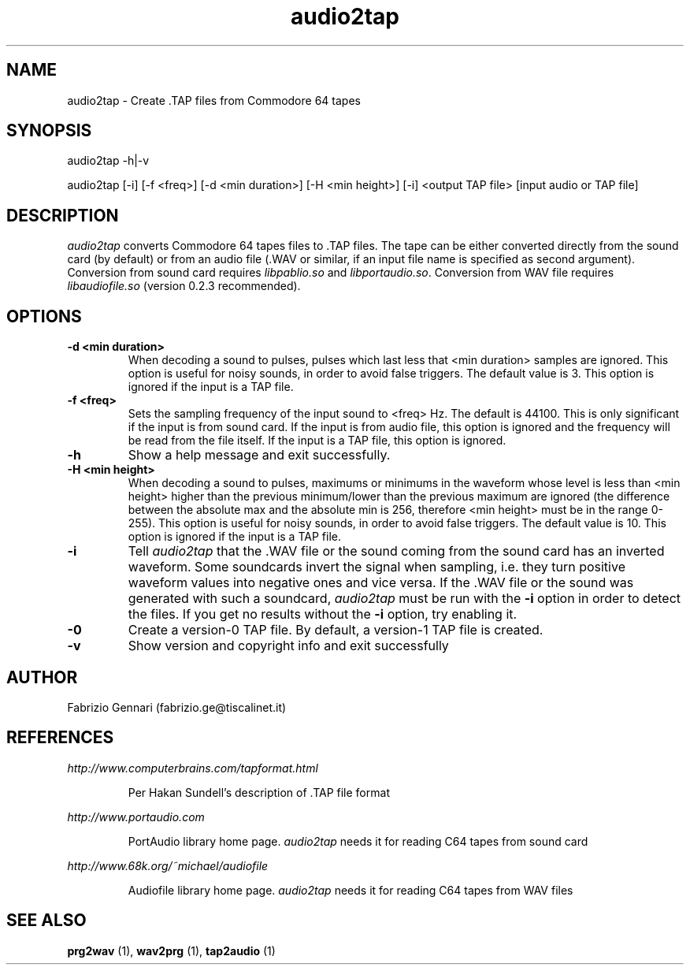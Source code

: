.TH audio2tap 1 "17th May, 2003"
.SH NAME
audio2tap \- Create .TAP files from Commodore 64 tapes
.SH SYNOPSIS
audio2tap -h|-v
.P
audio2tap [-i] [-f <freq>] [-d <min duration>] [-H <min height>] [-i] <output TAP file> [input audio or TAP file]

.SH DESCRIPTION
.I audio2tap
converts Commodore 64 tapes files to .TAP files.
The tape can be either converted directly from the sound card (by default) or
from an audio file (.WAV or similar, if an input file name is
specified as second argument). Conversion from sound card requires
.I
libpablio.so
and
\fIlibportaudio.so\fR.
Conversion from WAV file requires
.I
libaudiofile.so
(version 0.2.3 recommended).
.P
.SH OPTIONS
.TP
.B -d <min duration>
When decoding a sound to pulses, pulses which last less that <min duration>
samples are ignored. This option is useful for noisy sounds, in order to
avoid false triggers. The default value is 3. This option is ignored if the
input is a TAP file.
.TP
.B -f <freq>
Sets the sampling frequency of the input sound to <freq> Hz. The default is
44100. This is only significant if the input is from sound card. If the input
is from audio file, this option is ignored and the frequency will be read
from the file itself. If the input is a TAP file, this option is ignored.
.TP
.B -h
Show a help message and exit successfully.
.TP
.TP
.B -H <min height>
When decoding a sound to pulses, maximums or minimums in the waveform whose
level is less than <min height> higher than the previous minimum/lower than
the previous maximum are ignored (the difference between the absolute max and
the absolute min is 256, therefore <min height> must be in the range 0-255).
This option is useful for noisy sounds, in order to avoid false triggers. The
default value is 10. This option is ignored if the input is a TAP file.
.TP
.B -i
Tell
.I audio2tap
that the .WAV file or the sound coming from the sound card has an inverted
waveform. Some soundcards invert the signal when sampling, i.e. they turn
positive waveform values into negative ones and vice versa. If the .WAV file
or the sound was generated with such a soundcard,
.I audio2tap
must be run with the
.B -i
option in order to detect the files. If you get no results without the
.B -i
option, try enabling it.
.TP
.B -0
Create a version-0 TAP file. By default, a version-1 TAP file is created.
.TP
.B -v
Show version and copyright info and exit successfully
.SH AUTHOR
Fabrizio Gennari (fabrizio.ge@tiscalinet.it)
.SH REFERENCES
.I http://www.computerbrains.com/tapformat.html
.IP
Per Hakan Sundell's description of .TAP file format
.PP
.I http://www.portaudio.com
.IP
PortAudio library home page. \fIaudio2tap\fR needs it for reading C64 tapes
from sound card
.PP
.I http://www.68k.org/~michael/audiofile
.IP
Audiofile library home page. \fIaudio2tap\fR needs it for reading C64 tapes
from WAV files
.SH SEE ALSO
.B prg2wav
(1),
.B wav2prg
(1),
.B tap2audio
(1)
